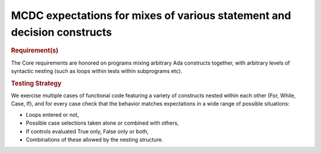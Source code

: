 MCDC expectations for mixes of various statement and decision constructs
========================================================================

.. rubric:: Requirement(s)

The Core requirements are honored on programs mixing arbitrary Ada constructs
together, with arbitrary levels of syntactic nesting (such as loops within
tests within subprograms etc).


.. rubric:: Testing Strategy

We exercise multiple cases of functional code featuring a variety of
constructs nested within each other (For, While, Case, If), and for every case
check that the behavior matches expectations in a wide range of possible
situations:

* Loops entered or not,
* Possible case selections taken alone or combined with others,
* If controls evaluated True only, False only or both,
* Combinations of these allowed by the nesting structure.


.. qmlink:: TCIndexImporter

   *


